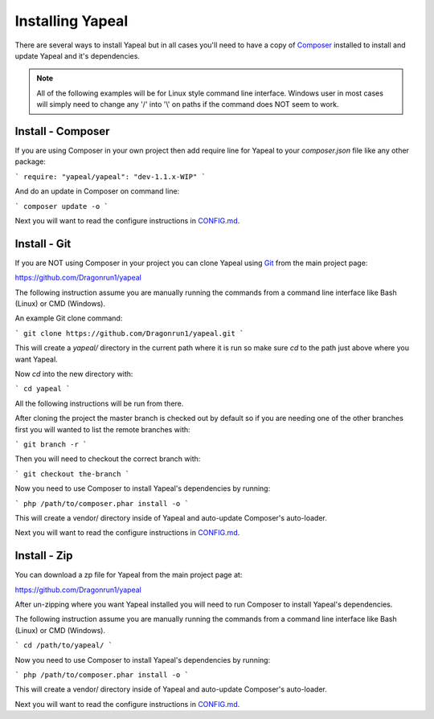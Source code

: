 #################
Installing Yapeal
#################

There are several ways to install Yapeal but in all cases you'll need to have a
copy of Composer_ installed to install and update
Yapeal and it's dependencies.

.. note::
    All of the following examples will be for Linux style command line
    interface. Windows user in most cases will simply need to change any '/' into
    '\\' on paths if the command does NOT seem to work.

Install - Composer
------------------

If you are using Composer in your own project then add require line for Yapeal
to your `composer.json` file like any other package:

```
require: "yapeal/yapeal": "dev-1.1.x-WIP"
```

And do an update in Composer on command line:

```
composer update -o
```

Next you will want to read the configure instructions in CONFIG.md_.

Install - Git
-------------

If you are NOT using Composer in your project you can clone Yapeal using
Git_ from the main project page:

https://github.com/Dragonrun1/yapeal

The following instruction assume you are manually running the commands from a
command line interface like Bash (Linux) or CMD (Windows).

An example Git clone command:

```
git clone https://github.com/Dragonrun1/yapeal.git
```

This will create a `yapeal/` directory in the current path where it is run so
make sure `cd` to the path just above where you want Yapeal.

Now `cd` into the new directory with:

```
cd yapeal
```

All the following instructions will be run from there.

After cloning the project the master branch is checked out by default so if you
are needing one of the other branches first you will wanted to list the remote
branches with:

```
git branch -r
```

Then you will need to checkout the correct branch with:

```
git checkout the-branch
```

Now you need to use Composer to install Yapeal's dependencies by running:

```
php /path/to/composer.phar install -o
```

This will create a vendor/ directory inside of Yapeal and auto-update Composer's
auto-loader.

Next you will want to read the configure instructions in CONFIG.md_.

Install - Zip
-------------

You can download a zp file for Yapeal from the main project page at:

https://github.com/Dragonrun1/yapeal

After un-zipping where you want Yapeal installed you will need to run Composer
to install Yapeal's dependencies.

The following instruction assume you are manually running the commands from a
command line interface like Bash (Linux) or CMD (Windows).

```
cd /path/to/yapeal/
```

Now you need to use Composer to install Yapeal's dependencies by running:

```
php /path/to/composer.phar install -o
```

This will create a vendor/ directory inside of Yapeal and auto-update Composer's
auto-loader.


Next you will want to read the configure instructions in CONFIG.md_.

.. _Git: http://git-scm.com/
.. _Composer: https://getcomposer.org/
.. _CONFIG.md: http://github.com/Dragonrun1/yapeal/blob/1.1.x-WIP/CONFIG.md

